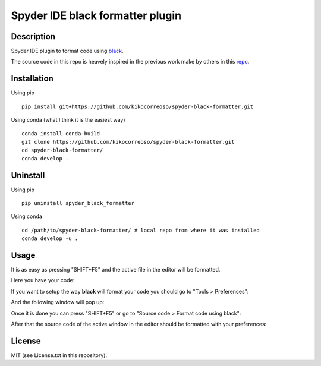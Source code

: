 Spyder IDE black formatter plugin
=================================

Description
-----------
Spyder IDE plugin to format code using `black <https://github.com/ambv/black>`_.

The source code in this repo is heavely inspired in the previous work make by
others in this `repo <https://github.com/spyder-ide/spyder-autopep8>`_.

Installation
------------

Using pip
::

    pip install git+https://github.com/kikocorreoso/spyder-black-formatter.git

Using conda (what I think it is the easiest way)
::

    conda install conda-build
    git clone https://github.com/kikocorreoso/spyder-black-formatter.git
    cd spyder-black-formatter/
    conda develop .

Uninstall
---------

Using pip
::

    pip uninstall spyder_black_formatter

Using conda
::

    cd /path/to/spyder-black-formatter/ # local repo from where it was installed
    conda develop -u .

Usage
-----

It is as easy as pressing "SHIFT+F5" and the active file in the editor will be formatted.

Here you have your code:

.. image:: imgs/01-Spyder_file_before.png

If you want to setup the way **black** will format your code you should go to "Tools > Preferences":

.. image:: imgs/02-Spyder_go_to_plugin_setup.png

And the following window will pop up:

.. image:: imgs/03-Spyder_plugin_setup.png

Once it is done you can press "SHIFT+F5" or go to "Source code > Format code using black":

.. image:: imgs/04-Spyder_run_black_formatter.png

After that the source code of the active window in the editor should be formatted with your preferences:

.. image:: imgs/05-Spyder_file_after.png

License
-------

MIT (see License.txt in this repository).




